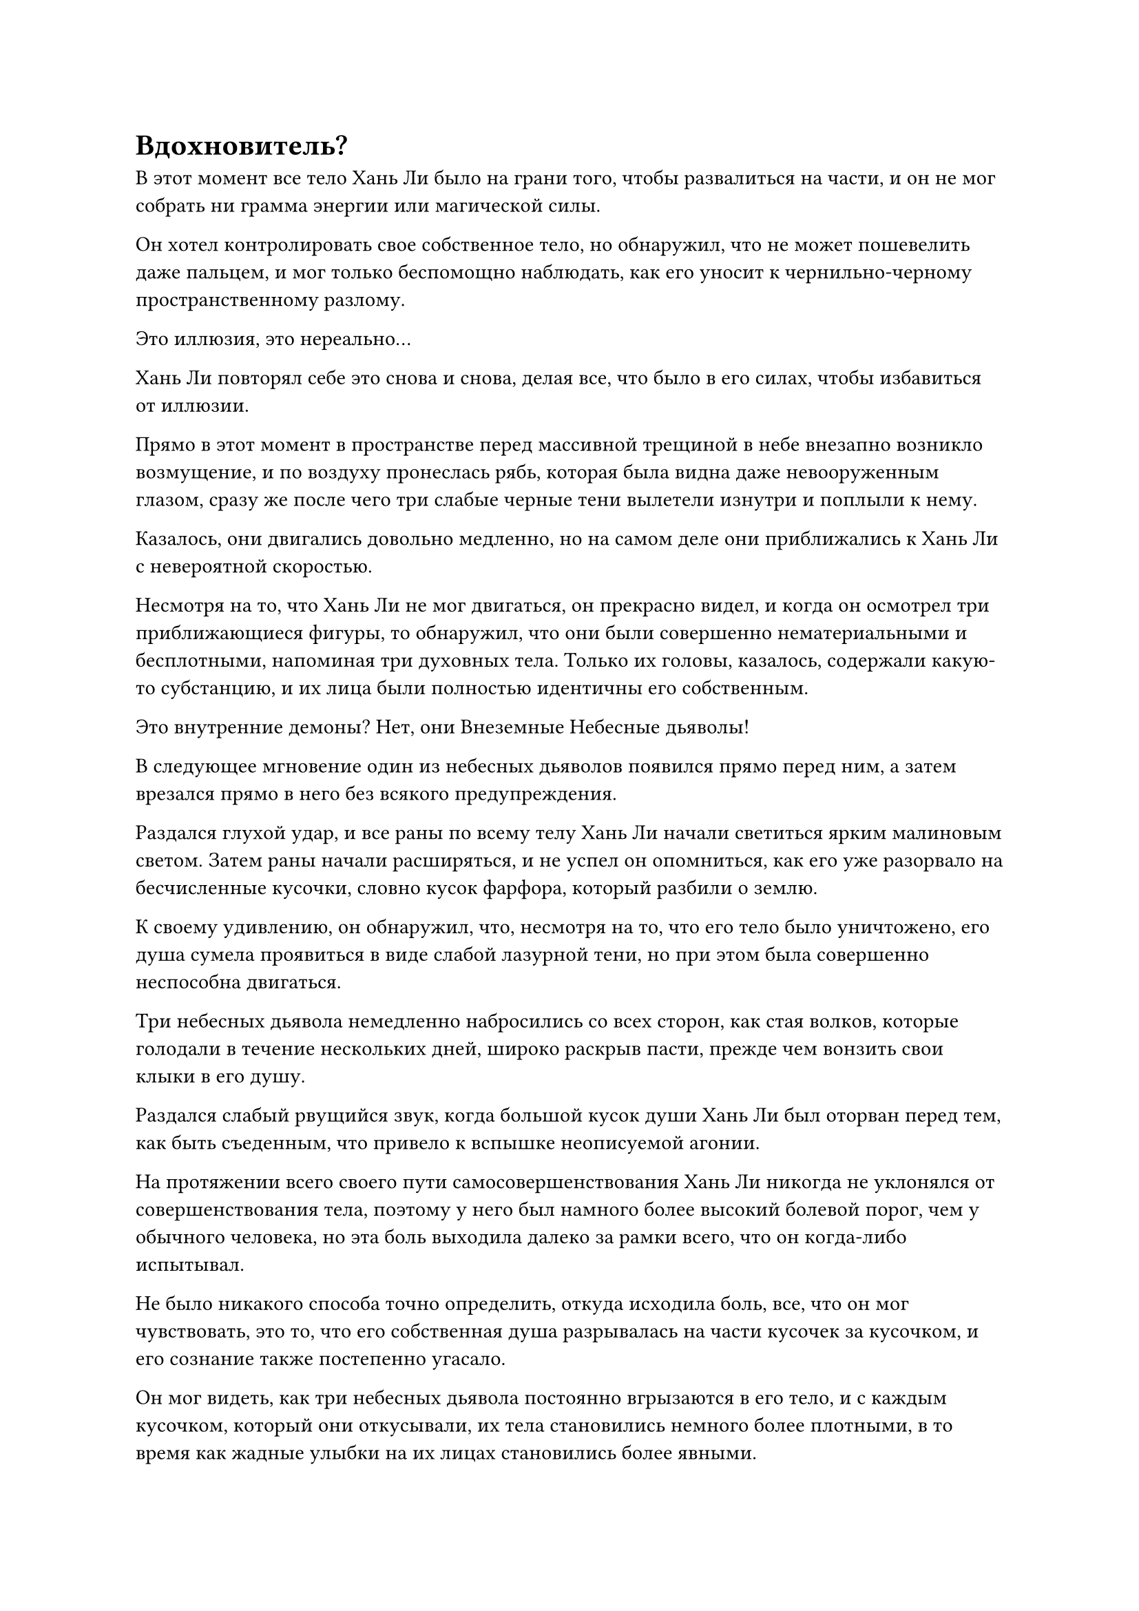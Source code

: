 = Вдохновитель?

В этот момент все тело Хань Ли было на грани того, чтобы развалиться на части, и он не мог собрать ни грамма энергии или магической силы.

Он хотел контролировать свое собственное тело, но обнаружил, что не может пошевелить даже пальцем, и мог только беспомощно наблюдать, как его уносит к чернильно-черному пространственному разлому.

Это иллюзия, это нереально...

Хань Ли повторял себе это снова и снова, делая все, что было в его силах, чтобы избавиться от иллюзии.

Прямо в этот момент в пространстве перед массивной трещиной в небе внезапно возникло возмущение, и по воздуху пронеслась рябь, которая была видна даже невооруженным глазом, сразу же после чего три слабые черные тени вылетели изнутри и поплыли к нему.

Казалось, они двигались довольно медленно, но на самом деле они приближались к Хань Ли с невероятной скоростью.

Несмотря на то, что Хань Ли не мог двигаться, он прекрасно видел, и когда он осмотрел три приближающиеся фигуры, то обнаружил, что они были совершенно нематериальными и бесплотными, напоминая три духовных тела. Только их головы, казалось, содержали какую-то субстанцию, и их лица были полностью идентичны его собственным.

Это внутренние демоны? Нет, они Внеземные Небесные дьяволы!

В следующее мгновение один из небесных дьяволов появился прямо перед ним, а затем врезался прямо в него без всякого предупреждения.

Раздался глухой удар, и все раны по всему телу Хань Ли начали светиться ярким малиновым светом. Затем раны начали расширяться, и не успел он опомниться, как его уже разорвало на бесчисленные кусочки, словно кусок фарфора, который разбили о землю.

К своему удивлению, он обнаружил, что, несмотря на то, что его тело было уничтожено, его душа сумела проявиться в виде слабой лазурной тени, но при этом была совершенно неспособна двигаться.

Три небесных дьявола немедленно набросились со всех сторон, как стая волков, которые голодали в течение нескольких дней, широко раскрыв пасти, прежде чем вонзить свои клыки в его душу.

Раздался слабый рвущийся звук, когда большой кусок души Хань Ли был оторван перед тем, как быть съеденным, что привело к вспышке неописуемой агонии.

На протяжении всего своего пути самосовершенствования Хань Ли никогда не уклонялся от совершенствования тела, поэтому у него был намного более высокий болевой порог, чем у обычного человека, но эта боль выходила далеко за рамки всего, что он когда-либо испытывал.

Не было никакого способа точно определить, откуда исходила боль, все, что он мог чувствовать, это то, что его собственная душа разрывалась на части кусочек за кусочком, и его сознание также постепенно угасало.

Он мог видеть, как три небесных дьявола постоянно вгрызаются в его тело, и с каждым кусочком, который они откусывали, их тела становились немного более плотными, в то время как жадные улыбки на их лицах становились более явными.

Это все еще иллюзия?

Хань Ли был совершенно бессилен сопротивляться, и его решимость начинала пошатываться.

Могло ли быть так, что я даже не смог успешно преодолеть свою скорбь? Могло ли быть так, что Царство Духов, Лю Ле'эр, Море Черного Ветра, Гань Цзючжэнь... Все это было просто сном, вызванным в воображении этими Сверхъестественными Небесными дьяволами? Когда-то я был самым могущественным культиватором Великого Вознесения во всем Царстве Духов, но, похоже, в конечном счете я был не в состоянии победить этих Внеземных Небесных дьяволов...

Сознание Хань Ли быстро угасало, а его тело стало настолько прозрачным, что его почти не было видно.

"Не позволяй себе стать жертвой иллюзии, товарищ даос Хань. Мы, Внеземные Небесные дьяволы, не такие".

Внезапно в окружающем пространстве раздался холодный голос, приведший Хань Ли в чувство, как ушат холодной воды на голову.

Зрение Хань Ли уже начало затуманиваться, но оно быстро снова сфокусировалось, и в то же время в его сознании раздалось холодное хрюканье. Сразу же после этого он почувствовал, как будто в его голову вонзилось сразу несколько острых шипов, вызвав вспышку мучительной боли, разрывающей его душу.

В то же время небесные дьяволы, которые терзали его тело, завизжали от боли, поспешно отступая, а затем исчезли в небытие.

Хань Ли немедленно вернулся к реальности, вернувшись на выбритую вершину горы с массивной пластиной, которую держал в одной из своих рук.

Прямо перед ним Фан Пань застыл как вкопанный, все еще находясь в атакующей позе, и кончик сабли в его руке находился не более чем в футе от глабеллы Хань Ли.

Окружающие каменные колонны непрерывно мигали дезориентирующим светом, но эти огни больше не оказывали никакого воздействия на Хань Ли.

"Примите мою благодарность, товарищ даос Мо Гуан", - сказал Хань Ли про себя с намеком на затяжной страх в глазах.

"Это действительно чрезвычайно грозный массив. К счастью, Внеземные Небесные дьяволы, такие как я, чрезвычайно искусны в создании иллюзий и видении сквозь них. В противном случае все могло бы пойти катастрофически неправильно", - вздохнул Мо Гуан.

Хань Ли на мгновение замолчал, затем прижал ладонь к массивной пластине, произнося заклинание.

Вспышка пятицветного света вспыхнула в массиве, и окружение Хань Ли на мгновение расплылось, после чего он оказался в тускло освещенном зале.

Он мог видеть Фан Паня, стоящего на коленях на земле с выражением ужаса на лице, кланяющегося снова и снова, когда он неоднократно умолял: "Пожалуйста, пощадите меня, господин..."

Казалось, что он совершенно не замечал присутствия Хань Ли.

Там был похожий на зомби мужчина средних лет с цепями, обмотанными по всему телу, и он сидел на большом черном стуле перед Фан Пэном.

"Почему вы использовали цепи Закона разделения происхождения без моего разрешения?" допрашивал человек, похожий на зомби.

Услышав это, Фанг Пан сильно вздрогнул и поспешно ответил: "У меня не было выбора, мастер! Я столкнулся с чрезвычайно грозным противником, и в то время я был с двумя другими товарищами-даосами, но один из них был убит, в то время как другой оставшийся товарищ-даос и я оба были серьезно ранены. Если бы я не воспользовался этими цепями, я бы ни за что не смог убить этого человека."

Хань Ли был весьма заинтригован тем, что услышал, и он глубоко вздохнул, затем медленно подошел к похожему на зомби мужчине, прежде чем повернуться и сесть на большой черный стул.

Его тело постепенно накладывалось на тело человека, похожего на зомби, прежде чем они полностью слились в одно целое, и Хань Ли сделал все возможное, чтобы имитировать поведение человека, похожего на зомби, когда он спросил: "О? Кто именно этот человек, и почему тебе пришлось с ним драться?"

"Его зовут Хань Ли, и он бессмертный, который вознесся из нижнего царства. У него есть особый кристалл, который содержит силу законов времени, и именно поэтому мы втроем отправились за ним", - поспешно объяснил Фан Пан.

С этими словами Хань Ли, наконец, понял, почему у него был конфликт с Фан Пэном в первую очередь.

"Это правда? Вы знаете, как он смог получить эти кристаллы?" Спросил Хань Ли.

"Боюсь, что нет. В то время я не смог поймать его, поэтому не смог заглянуть в его душу", - ответил Фан Пан.

"Ты говоришь правду?" Холодным голосом спросил Хань Ли, приподняв бровь.

"Это так, клянусь! Я бы никогда не посмел солгать тебе, учитель! Другой мой спутник и я оба были сурово наказаны за невыполнение этой миссии", - дрожащим голосом ответил Фан Пан.

Хань Ли был несколько озадачен, услышав это, и спросил: "Кто назначил тебе наказание? Вы хотите сказать, что кто-то поручил вам троим отправиться за этим Хань Ли?"

"Пожалуйста, простите меня, мастер, но тот, о ком вы спрашиваете, имеет чрезвычайно высокий статус, поэтому я не могу раскрыть вам его личность..."

Прежде чем Фан Пан успел договорить, он получил сильный удар в грудь, от которого отлетел назад по воздуху, а затем с глухим стуком врезался в одну из каменных колонн в зале.

Похожий на зомби человек взмахнул рукавом в воздухе, и черная цепь мгновенно метнулась вперед, как духовная змея, прежде чем вонзиться прямо в грудь Фан Пэна, разбрызгивая кровь во все стороны.

Лицо Фан Паня было мертвенно-бледным, и он стоял на коленях на земле, когда его яростно вырвало кровью.

"Пожалуйста, пощадите меня, учитель..." - взмолился он, но все еще не осмеливался назвать имя этого человека.

"Даже сейчас вы все еще предпочитаете скрывать от меня информацию! Похоже, вы намерены испытывать мое терпение. Мне не нужен непослушный ученик", - холодным голосом сказал похожий на зомби мужчина, и по всему залу разнесся хор металлического дребезжания.

Бесчисленные черные цепи взмыли в воздух, и Фан Пань почувствовал, как огромное давление надвигается на него со всех сторон, вызывая у него сокрушительное чувство удушья.

"Пожалуйста, пощадите меня, мастер! Я расскажу вам все!" поспешно закричал он.

Услышав это, Хань Ли взмахнул рукавом в воздухе, и все цепи в зале снова опустились.

Затем он бросил холодный взгляд на Фан Паня, молча ожидая продолжения.

"Имя человека, который приказал нам преследовать Хань Ли, это..."

Как раз в тот момент, когда он собирался назвать имя, его лицо внезапно исказилось от боли, и он схватился руками за голову, завывая в агонии.

Особая духовная аура, которая явно не принадлежала Фан Паню, начала исходить из его головы, заставляя окружающую иллюзию пульсировать и деформироваться, выглядя так, как будто она могла развалиться в любой момент.

Сердце Хань Ли немедленно упало, когда он увидел это, и он мгновенно бросился вперед, чтобы спастись от иллюзии.

В реальном мире Фан Пань все еще был зафиксирован в той же позе, что и раньше, но его веки быстро трепетали, и было ясно, что он скоро придет в сознание.

Хань Ли немедленно принял решение, шагнув вперед, чтобы заставить Фан Паня открыть рот, прежде чем призвать последнюю оставшуюся у него бусину Молнии из тяжелой воды и бросить ее внутрь.

Затем он повернулся и улетел вдаль так быстро, как только мог.

В этот момент Фан Пан, наконец, очнулся от иллюзии, но было уже слишком поздно.

Как только его глаза распахнулись, изо рта вырвалась фиолетовая и лазурная молния, после чего раздался оглушительный взрыв.

Массивное черное солнце появилось из ниоткуда, и небо и земля сильно задрожали.

Паря на высоте более 100 000 футов, Хань Ли с мрачным выражением лица наблюдал за масштабными разрушениями, происходящими внизу.

Несмотря на то, что ему, наконец, удалось убить Фан Паня, он знал, что это не конец его бед.

Судя по тому, что рассказал Фан Пан, было ясно, что кто-то проинструктировал Фан Паня и пожилого мужчину в парчовом одеянии последовать за ним.

Более того, этот человек оставил след в душе Фан Пэна, и это был тот самый след, который почти помог Фан Пэну пробудиться от иллюзии. Хань Ли не знал, сможет ли этот человек обнаружить, что Фан Пан встретил свою кончину, поэтому с этого момента ему придется быть еще более осторожным.

Как только ударные волны внизу утихли, Хань Ли полетел вниз со своего наблюдательного пункта наверху.

К этому моменту массив на горе уже был полностью разрушен, как и в случае с физическим телом Фан Пэна, и нельзя было обнаружить даже малейшего намека на его ауру.

Хань Ли нашел браслет для хранения Фан Пэна среди каких-то обломков, затем обнаружил ту черную саблю под гигантской скалой, и, собрав эти две вещи, он улетел вдаль в виде полосы лазурного света.

#pagebreak()